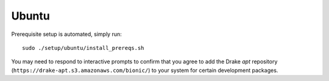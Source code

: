 .. _build_from_source_ubuntu:

******
Ubuntu
******

Prerequisite setup is automated, simply run::

    sudo ./setup/ubuntu/install_prereqs.sh

You may need to respond to interactive prompts to confirm that you agree to add
the Drake `apt` repository (``https://drake-apt.s3.amazonaws.com/bionic/``) to
your system for certain development packages.
